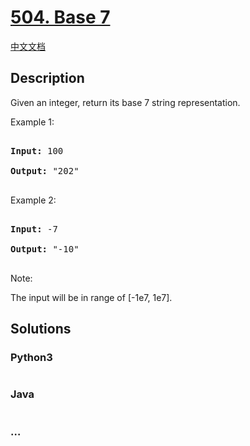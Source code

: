 * [[https://leetcode.com/problems/base-7][504. Base 7]]
  :PROPERTIES:
  :CUSTOM_ID: base-7
  :END:
[[./solution/0500-0599/0504.Base 7/README.org][中文文档]]

** Description
   :PROPERTIES:
   :CUSTOM_ID: description
   :END:

#+begin_html
  <p>
#+end_html

Given an integer, return its base 7 string representation.

#+begin_html
  </p>
#+end_html

#+begin_html
  <p>
#+end_html

Example 1:

#+begin_html
  <pre>

  <b>Input:</b> 100

  <b>Output:</b> "202"

  </pre>
#+end_html

#+begin_html
  </p>
#+end_html

#+begin_html
  <p>
#+end_html

Example 2:

#+begin_html
  <pre>

  <b>Input:</b> -7

  <b>Output:</b> "-10"

  </pre>
#+end_html

#+begin_html
  </p>
#+end_html

#+begin_html
  <p>
#+end_html

Note:

The input will be in range of [-1e7, 1e7].

#+begin_html
  </p>
#+end_html

** Solutions
   :PROPERTIES:
   :CUSTOM_ID: solutions
   :END:

#+begin_html
  <!-- tabs:start -->
#+end_html

*** *Python3*
    :PROPERTIES:
    :CUSTOM_ID: python3
    :END:
#+begin_src python
#+end_src

*** *Java*
    :PROPERTIES:
    :CUSTOM_ID: java
    :END:
#+begin_src java
#+end_src

*** *...*
    :PROPERTIES:
    :CUSTOM_ID: section
    :END:
#+begin_example
#+end_example

#+begin_html
  <!-- tabs:end -->
#+end_html
